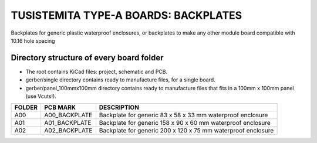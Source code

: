 =======================================================================================================================================
TUSISTEMITA TYPE-A BOARDS: BACKPLATES
=======================================================================================================================================

Backplates for generic plastic waterproof enclosures, or backplates to make any other module board compatible with 10.16 hole spacing

Directory structure of every board folder
--------------------------------------------------------------------------
* The root contains KiCad files: project, schematic and PCB.
* gerber/single directory contains ready to manufacture files, for a single board.
* gerber/panel_100mmx100mm directory contains ready to manufacture files that fits in a 100mm x 100mm panel (use Vcuts!).

========  ===============  ============== 
FOLDER    PCB MARK         DESCRIPTION
========  ===============  ============== 
A00       A00_BACKPLATE    Backplate for generic 83 x 58 x 33 mm waterproof enclosure
A01       A01_BACKPLATE    Backplate for generic 158 x 90 x 60 mm waterproof enclosure
A02       A02_BACKPLATE    Backplate for generic 200 x 120 x 75 mm waterproof enclosure
========  ===============  ============== 


